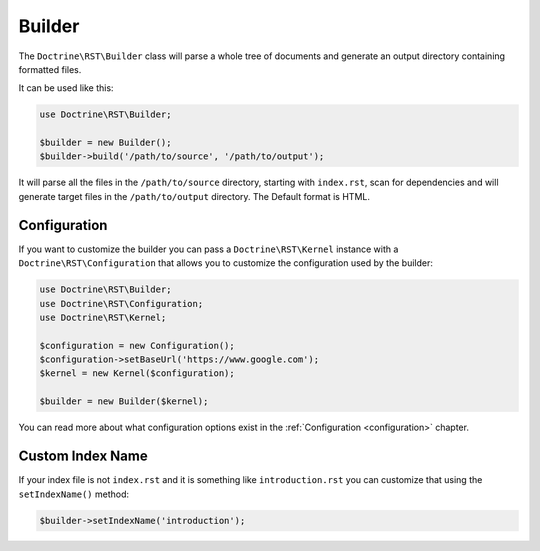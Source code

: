 Builder
=======

The ``Doctrine\RST\Builder`` class will parse a whole tree of documents
and generate an output directory containing formatted files.

It can be used like this:

.. code-block:: php

    use Doctrine\RST\Builder;

    $builder = new Builder();
    $builder->build('/path/to/source', '/path/to/output');

It will parse all the files in the ``/path/to/source`` directory, starting with
``index.rst``, scan for dependencies and will generate target files in the ``/path/to/output``
directory. The Default format is HTML.

Configuration
-------------

If you want to customize the builder you can pass a ``Doctrine\RST\Kernel`` instance
with a ``Doctrine\RST\Configuration`` that allows you to customize the configuration
used by the builder:

.. code-block:: php

    use Doctrine\RST\Builder;
    use Doctrine\RST\Configuration;
    use Doctrine\RST\Kernel;

    $configuration = new Configuration();
    $configuration->setBaseUrl('https://www.google.com');
    $kernel = new Kernel($configuration);

    $builder = new Builder($kernel);

You can read more about what configuration options exist in the :ref:`Configuration <configuration>` chapter.

Custom Index Name
-----------------

If your index file is not ``index.rst`` and it is something like ``introduction.rst``
you can customize that using the ``setIndexName()`` method:

.. code-block:: php

    $builder->setIndexName('introduction');
